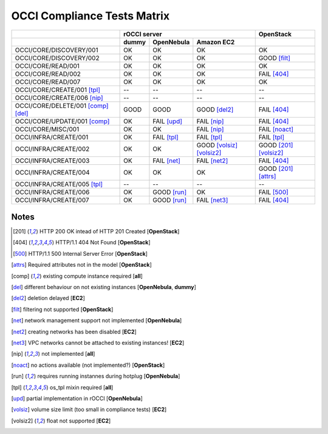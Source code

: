 OCCI Compliance Tests Matrix
============================

.. role:: ok

.. role:: fail

.. role:: good

.. raw:: html

   <style>
     .ok {color:green}
     .good {color:orange}
     .fail {color:red}
   </style>

+-------------------------------------+-------------------------------------------------------------------------+-----------------------------------+
|                                     |                               rOCCI server                              |           OpenStack               |
+-------------------------------------+--------------+---------------------+------------------------------------+-----------------------------------+
|                                     |     dummy    |      OpenNebula     |             Amazon EC2             |                                   |
+=====================================+==============+=====================+====================================+===================================+
| OCCI/CORE/DISCOVERY/001             |   :ok:`OK`   |       :ok:`OK`      |              :ok:`OK`              |       :ok:`OK`                    |
+-------------------------------------+--------------+---------------------+------------------------------------+-----------------------------------+
| OCCI/CORE/DISCOVERY/002             |   :ok:`OK`   |       :ok:`OK`      |              :ok:`OK`              |   :good:`GOOD` [filt]_            |
+-------------------------------------+--------------+---------------------+------------------------------------+-----------------------------------+
| OCCI/CORE/READ/001                  |   :ok:`OK`   |       :ok:`OK`      |              :ok:`OK`              |         :ok:`OK`                  |
+-------------------------------------+--------------+---------------------+------------------------------------+-----------------------------------+
| OCCI/CORE/READ/002                  |   :ok:`OK`   |       :ok:`OK`      |              :ok:`OK`              |      :fail:`FAIL` [404]_          |
+-------------------------------------+--------------+---------------------+------------------------------------+-----------------------------------+
| OCCI/CORE/READ/007                  |   :ok:`OK`   |       :ok:`OK`      |              :ok:`OK`              |         :ok:`OK`                  |
+-------------------------------------+--------------+---------------------+------------------------------------+-----------------------------------+
| OCCI/CORE/CREATE/001 [tpl]_         |      --      |          --         |                 --                 |           --                      |
+-------------------------------------+--------------+---------------------+------------------------------------+-----------------------------------+
| OCCI/CORE/CREATE/006 [nip]_         |      --      |          --         |                 --                 |           --                      |
+-------------------------------------+--------------+---------------------+------------------------------------+-----------------------------------+
| OCCI/CORE/DELETE/001 [comp]_ [del]_ | :good:`GOOD` |     :good:`GOOD`    |        :good:`GOOD` [del2]_        |      :fail:`FAIL` [404]_          |
+-------------------------------------+--------------+---------------------+------------------------------------+-----------------------------------+
| OCCI/CORE/UPDATE/001 [comp]_        |   :ok:`OK`   | :fail:`FAIL` [upd]_ |         :fail:`FAIL` [nip]_        |      :fail:`FAIL` [404]_          |
+-------------------------------------+--------------+---------------------+------------------------------------+-----------------------------------+
| OCCI/CORE/MISC/001                  |   :ok:`OK`   |       :ok:`OK`      |         :fail:`FAIL` [nip]_        |   :fail:`FAIL` [noact]_           |
+-------------------------------------+--------------+---------------------+------------------------------------+-----------------------------------+
| OCCI/INFRA/CREATE/001               |   :ok:`OK`   | :fail:`FAIL` [tpl]_ |         :fail:`FAIL` [tpl]_        |   :fail:`FAIL` [tpl]_             |
+-------------------------------------+--------------+---------------------+------------------------------------+-----------------------------------+
| OCCI/INFRA/CREATE/002               |   :ok:`OK`   |       :ok:`OK`      | :good:`GOOD` [volsiz]_  [volsiz2]_ |  :good:`GOOD` [201]_ [volsiz2]_   |
+-------------------------------------+--------------+---------------------+------------------------------------+-----------------------------------+
| OCCI/INFRA/CREATE/003               |   :ok:`OK`   | :fail:`FAIL` [net]_ |        :fail:`FAIL` [net2]_        |      :fail:`FAIL` [404]_          |
+-------------------------------------+--------------+---------------------+------------------------------------+-----------------------------------+
| OCCI/INFRA/CREATE/004               |   :ok:`OK`   |       :ok:`OK`      |              :ok:`OK`              |   :good:`GOOD` [201]_ [attrs]_    |
+-------------------------------------+--------------+---------------------+------------------------------------+-----------------------------------+
| OCCI/INFRA/CREATE/005 [tpl]_        |      --      |          --         |                 --                 |           --                      |
+-------------------------------------+--------------+---------------------+------------------------------------+-----------------------------------+
| OCCI/INFRA/CREATE/006               |   :ok:`OK`   | :good:`GOOD` [run]_ |              :ok:`OK`              |      :fail:`FAIL` [500]_          |
+-------------------------------------+--------------+---------------------+------------------------------------+-----------------------------------+
| OCCI/INFRA/CREATE/007               |   :ok:`OK`   | :good:`GOOD` [run]_ |        :fail:`FAIL` [net3]_        |      :fail:`FAIL` [404]_          |
+-------------------------------------+--------------+---------------------+------------------------------------+-----------------------------------+

Notes
-----

.. [201] HTTP 200 OK intead of HTTP 201 Created [**OpenStack**]

.. [404] HTTP/1.1 404 Not Found [**OpenStack**]

.. [500] HTTP/1.1 500 Internal Server Error [**OpenStack**]

.. [attrs] Required attributes not in the model [**OpenStack**]

.. [comp] existing compute instance required [**all**]

.. [del] different behaviour on not existing instances [**OpenNebula**, **dummy**]

.. [del2] deletion delayed [**EC2**]

.. [filt] filtering not supported [**OpenStack**]

.. [net] network management support not implemented [**OpenNebula**]

.. [net2] creating networks has been disabled [**EC2**]

.. [net3] VPC networks cannot be attached to existing instances! [**EC2**]

.. [nip] not implemented [**all**]

.. [noact] no actions available (not implemented?) [**OpenStack**]

.. [run] requires running instannes during hotplug [**OpenNebula**]

.. [tpl] os_tpl mixin required [**all**]

.. [upd] partial implementation in rOCCI [**OpenNebula**]

.. [volsiz] volume size limit (too small in compliance tests) [**EC2**]

.. [volsiz2] float not supported [**EC2**]

